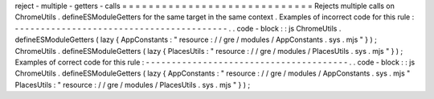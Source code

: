 reject
-
multiple
-
getters
-
calls
=
=
=
=
=
=
=
=
=
=
=
=
=
=
=
=
=
=
=
=
=
=
=
=
=
=
=
=
=
Rejects
multiple
calls
on
ChromeUtils
.
defineESModuleGetters
for
the
same
target
in
the
same
context
.
Examples
of
incorrect
code
for
this
rule
:
-
-
-
-
-
-
-
-
-
-
-
-
-
-
-
-
-
-
-
-
-
-
-
-
-
-
-
-
-
-
-
-
-
-
-
-
-
-
-
-
-
.
.
code
-
block
:
:
js
ChromeUtils
.
defineESModuleGetters
(
lazy
{
AppConstants
:
"
resource
:
/
/
gre
/
modules
/
AppConstants
.
sys
.
mjs
"
}
)
;
ChromeUtils
.
defineESModuleGetters
(
lazy
{
PlacesUtils
:
"
resource
:
/
/
gre
/
modules
/
PlacesUtils
.
sys
.
mjs
"
}
)
;
Examples
of
correct
code
for
this
rule
:
-
-
-
-
-
-
-
-
-
-
-
-
-
-
-
-
-
-
-
-
-
-
-
-
-
-
-
-
-
-
-
-
-
-
-
-
-
-
-
.
.
code
-
block
:
:
js
ChromeUtils
.
defineESModuleGetters
(
lazy
{
AppConstants
:
"
resource
:
/
/
gre
/
modules
/
AppConstants
.
sys
.
mjs
"
PlacesUtils
:
"
resource
:
/
/
gre
/
modules
/
PlacesUtils
.
sys
.
mjs
"
}
)
;

